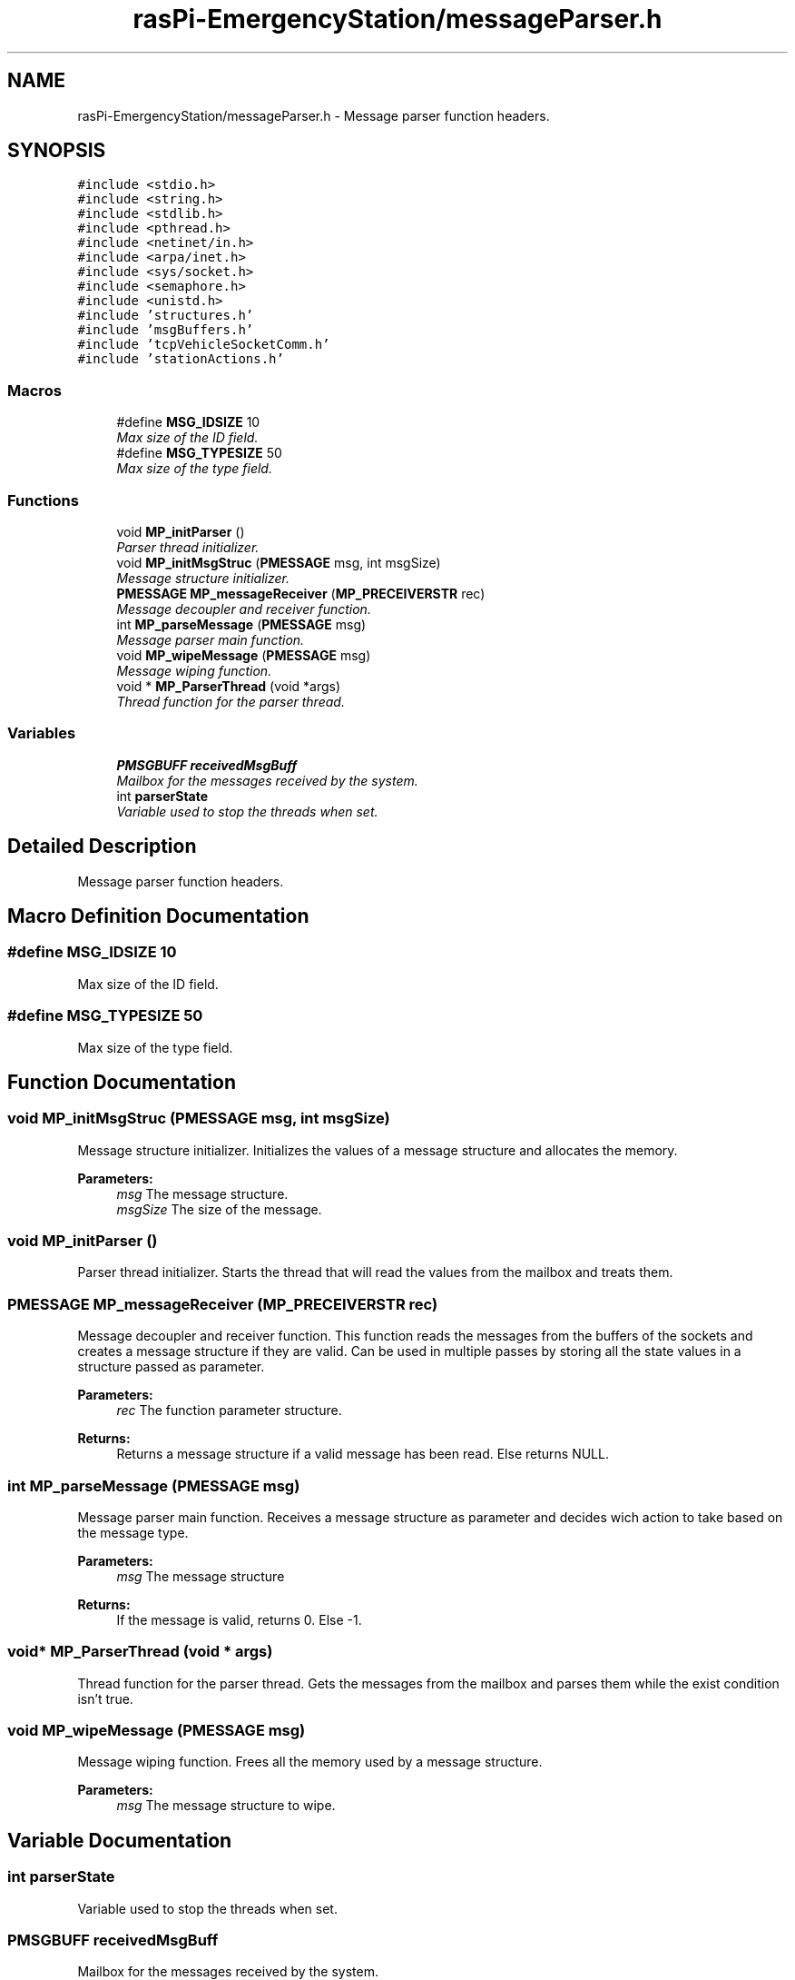 .TH "rasPi-EmergencyStation/messageParser.h" 3 "Mon Jan 25 2016" "Version 0.1" "Skynet - Emergency station" \" -*- nroff -*-
.ad l
.nh
.SH NAME
rasPi-EmergencyStation/messageParser.h \- Message parser function headers\&.  

.SH SYNOPSIS
.br
.PP
\fC#include <stdio\&.h>\fP
.br
\fC#include <string\&.h>\fP
.br
\fC#include <stdlib\&.h>\fP
.br
\fC#include <pthread\&.h>\fP
.br
\fC#include <netinet/in\&.h>\fP
.br
\fC#include <arpa/inet\&.h>\fP
.br
\fC#include <sys/socket\&.h>\fP
.br
\fC#include <semaphore\&.h>\fP
.br
\fC#include <unistd\&.h>\fP
.br
\fC#include 'structures\&.h'\fP
.br
\fC#include 'msgBuffers\&.h'\fP
.br
\fC#include 'tcpVehicleSocketComm\&.h'\fP
.br
\fC#include 'stationActions\&.h'\fP
.br

.SS "Macros"

.in +1c
.ti -1c
.RI "#define \fBMSG_IDSIZE\fP   10"
.br
.RI "\fIMax size of the ID field\&. \fP"
.ti -1c
.RI "#define \fBMSG_TYPESIZE\fP   50"
.br
.RI "\fIMax size of the type field\&. \fP"
.in -1c
.SS "Functions"

.in +1c
.ti -1c
.RI "void \fBMP_initParser\fP ()"
.br
.RI "\fIParser thread initializer\&. \fP"
.ti -1c
.RI "void \fBMP_initMsgStruc\fP (\fBPMESSAGE\fP msg, int msgSize)"
.br
.RI "\fIMessage structure initializer\&. \fP"
.ti -1c
.RI "\fBPMESSAGE\fP \fBMP_messageReceiver\fP (\fBMP_PRECEIVERSTR\fP rec)"
.br
.RI "\fIMessage decoupler and receiver function\&. \fP"
.ti -1c
.RI "int \fBMP_parseMessage\fP (\fBPMESSAGE\fP msg)"
.br
.RI "\fIMessage parser main function\&. \fP"
.ti -1c
.RI "void \fBMP_wipeMessage\fP (\fBPMESSAGE\fP msg)"
.br
.RI "\fIMessage wiping function\&. \fP"
.ti -1c
.RI "void * \fBMP_ParserThread\fP (void *args)"
.br
.RI "\fIThread function for the parser thread\&. \fP"
.in -1c
.SS "Variables"

.in +1c
.ti -1c
.RI "\fBPMSGBUFF\fP \fBreceivedMsgBuff\fP"
.br
.RI "\fIMailbox for the messages received by the system\&. \fP"
.ti -1c
.RI "int \fBparserState\fP"
.br
.RI "\fIVariable used to stop the threads when set\&. \fP"
.in -1c
.SH "Detailed Description"
.PP 
Message parser function headers\&. 


.SH "Macro Definition Documentation"
.PP 
.SS "#define MSG_IDSIZE   10"

.PP
Max size of the ID field\&. 
.SS "#define MSG_TYPESIZE   50"

.PP
Max size of the type field\&. 
.SH "Function Documentation"
.PP 
.SS "void MP_initMsgStruc (\fBPMESSAGE\fP msg, int msgSize)"

.PP
Message structure initializer\&. Initializes the values of a message structure and allocates the memory\&. 
.PP
\fBParameters:\fP
.RS 4
\fImsg\fP The message structure\&. 
.br
\fImsgSize\fP The size of the message\&. 
.RE
.PP

.SS "void MP_initParser ()"

.PP
Parser thread initializer\&. Starts the thread that will read the values from the mailbox and treats them\&. 
.SS "\fBPMESSAGE\fP MP_messageReceiver (\fBMP_PRECEIVERSTR\fP rec)"

.PP
Message decoupler and receiver function\&. This function reads the messages from the buffers of the sockets and creates a message structure if they are valid\&. Can be used in multiple passes by storing all the state values in a structure passed as parameter\&. 
.PP
\fBParameters:\fP
.RS 4
\fIrec\fP The function parameter structure\&. 
.RE
.PP
\fBReturns:\fP
.RS 4
Returns a message structure if a valid message has been read\&. Else returns NULL\&. 
.RE
.PP

.SS "int MP_parseMessage (\fBPMESSAGE\fP msg)"

.PP
Message parser main function\&. Receives a message structure as parameter and decides wich action to take based on the message type\&. 
.PP
\fBParameters:\fP
.RS 4
\fImsg\fP The message structure 
.RE
.PP
\fBReturns:\fP
.RS 4
If the message is valid, returns 0\&. Else -1\&. 
.RE
.PP

.SS "void* MP_ParserThread (void * args)"

.PP
Thread function for the parser thread\&. Gets the messages from the mailbox and parses them while the exist condition isn't true\&. 
.SS "void MP_wipeMessage (\fBPMESSAGE\fP msg)"

.PP
Message wiping function\&. Frees all the memory used by a message structure\&. 
.PP
\fBParameters:\fP
.RS 4
\fImsg\fP The message structure to wipe\&. 
.RE
.PP

.SH "Variable Documentation"
.PP 
.SS "int parserState"

.PP
Variable used to stop the threads when set\&. 
.SS "\fBPMSGBUFF\fP receivedMsgBuff"

.PP
Mailbox for the messages received by the system\&. 
.SH "Author"
.PP 
Generated automatically by Doxygen for Skynet - Emergency station from the source code\&.

